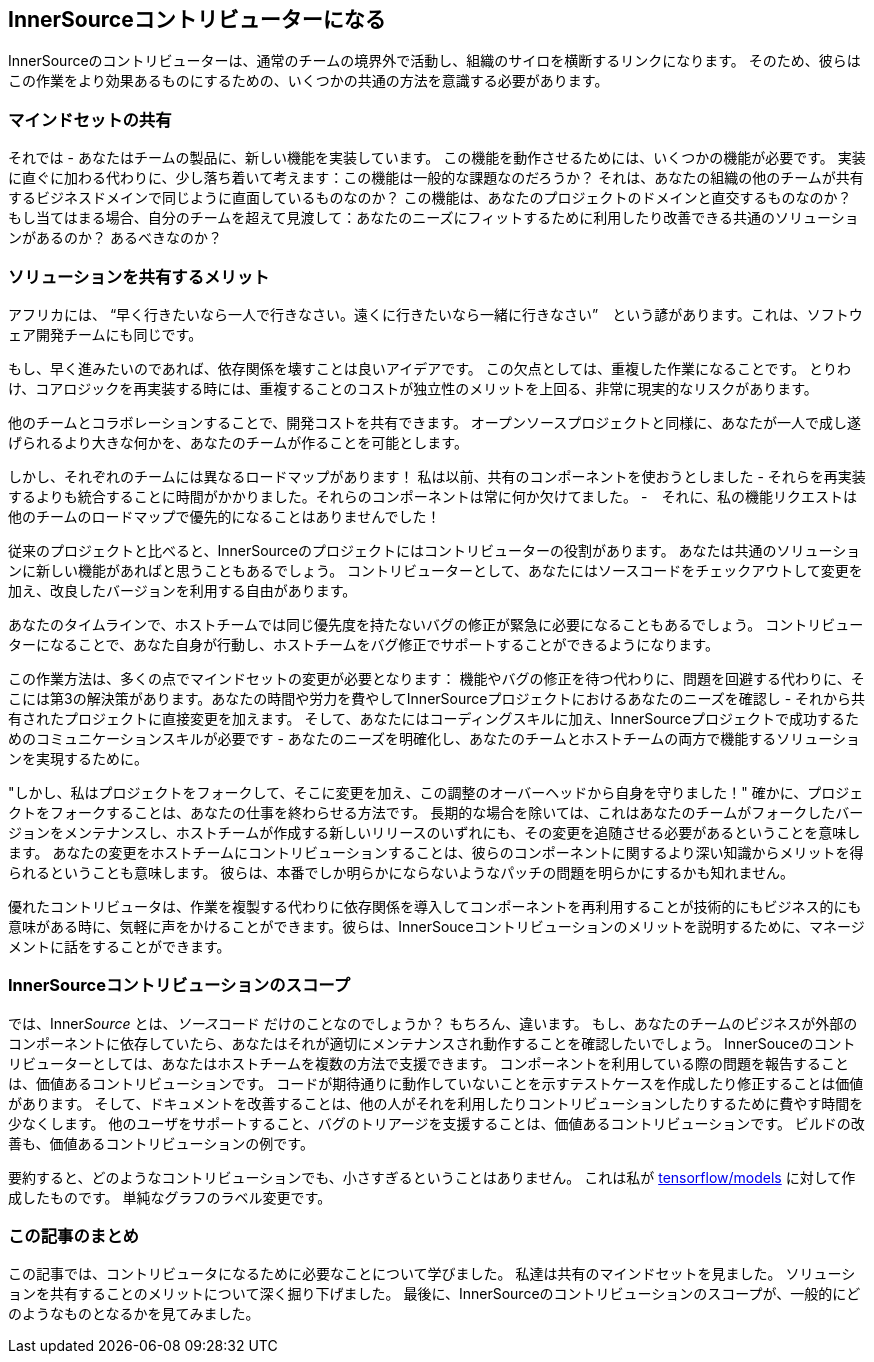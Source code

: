 == InnerSourceコントリビューターになる

InnerSourceのコントリビューターは、通常のチームの境界外で活動し、組織のサイロを横断するリンクになります。
そのため、彼らはこの作業をより効果あるものにするための、いくつかの共通の方法を意識する必要があります。

=== マインドセットの共有

それでは - あなたはチームの製品に、新しい機能を実装しています。
この機能を動作させるためには、いくつかの機能が必要です。
実装に直ぐに加わる代わりに、少し落ち着いて考えます：この機能は一般的な課題なのだろうか？
それは、あなたの組織の他のチームが共有するビジネスドメインで同じように直面しているものなのか？
この機能は、あなたのプロジェクトのドメインと直交するものなのか？
もし当てはまる場合、自分のチームを超えて見渡して：あなたのニーズにフィットするために利用したり改善できる共通のソリューションがあるのか？
あるべきなのか？

=== ソリューションを共有するメリット

アフリカには、 "`早く行きたいなら一人で行きなさい。遠くに行きたいなら一緒に行きなさい`"　という諺があります。これは、ソフトウェア開発チームにも同じです。

もし、早く進みたいのであれば、依存関係を壊すことは良いアイデアです。
この欠点としては、重複した作業になることです。
とりわけ、コアロジックを再実装する時には、重複することのコストが独立性のメリットを上回る、非常に現実的なリスクがあります。

他のチームとコラボレーションすることで、開発コストを共有できます。
オープンソースプロジェクトと同様に、あなたが一人で成し遂げられるより大きな何かを、あなたのチームが作ることを可能とします。

しかし、それぞれのチームには異なるロードマップがあります！
私は以前、共有のコンポーネントを使おうとしました - それらを再実装するよりも統合することに時間がかかりました。それらのコンポーネントは常に何か欠けてました。 -　それに、私の機能リクエストは他のチームのロードマップで優先的になることはありませんでした！

従来のプロジェクトと比べると、InnerSourceのプロジェクトにはコントリビューターの役割があります。
あなたは共通のソリューションに新しい機能があればと思うこともあるでしょう。
コントリビューターとして、あなたにはソースコードをチェックアウトして変更を加え、改良したバージョンを利用する自由があります。

あなたのタイムラインで、ホストチームでは同じ優先度を持たないバグの修正が緊急に必要になることもあるでしょう。
コントリビューターになることで、あなた自身が行動し、ホストチームをバグ修正でサポートすることができるようになります。

この作業方法は、多くの点でマインドセットの変更が必要となります： 機能やバグの修正を待つ代わりに、問題を回避する代わりに、そこには第3の解決策があります。あなたの時間や労力を費やしてInnerSourceプロジェクトにおけるあなたのニーズを確認し - それから共有されたプロジェクトに直接変更を加えます。
そして、あなたにはコーディングスキルに加え、InnerSourceプロジェクトで成功するためのコミュニケーションスキルが必要です - あなたのニーズを明確化し、あなたのチームとホストチームの両方で機能するソリューションを実現するために。

"しかし、私はプロジェクトをフォークして、そこに変更を加え、この調整のオーバーヘッドから自身を守りました！"
確かに、プロジェクトをフォークすることは、あなたの仕事を終わらせる方法です。
長期的な場合を除いては、これはあなたのチームがフォークしたバージョンをメンテナンスし、ホストチームが作成する新しいリリースのいずれにも、その変更を追随させる必要があるということを意味します。
あなたの変更をホストチームにコントリビューションすることは、彼らのコンポーネントに関するより深い知識からメリットを得られるということも意味します。
彼らは、本番でしか明らかにならないようなパッチの問題を明らかにするかも知れません。

優れたコントリビュータは、作業を複製する代わりに依存関係を導入してコンポーネントを再利用することが技術的にもビジネス的にも意味がある時に、気軽に声をかけることができます。彼らは、InnerSouceコントリビューションのメリットを説明するために、マネージメントに話をすることができます。

=== InnerSourceコントリビューションのスコープ

では、Inner__Source__ とは、__ソース__コード だけのことなのでしょうか？
もちろん、違います。
もし、あなたのチームのビジネスが外部のコンポーネントに依存していたら、あなたはそれが適切にメンテナンスされ動作することを確認したいでしょう。
InnerSouceのコントリビューターとしては、あなたはホストチームを複数の方法で支援できます。
コンポーネントを利用している際の問題を報告することは、価値あるコントリビューションです。
コードが期待通りに動作していないことを示すテストケースを作成したり修正することは価値があります。
そして、ドキュメントを改善することは、他の人がそれを利用したりコントリビューションしたりするために費やす時間を少なくします。
他のユーザをサポートすること、バグのトリアージを支援することは、価値あるコントリビューションです。
ビルドの改善も、価値あるコントリビューションの例です。

要約すると、どのようなコントリビューションでも、小さすぎるということはありません。
これは私が https://github.com/tensorflow/models/pull/4784[tensorflow/models] に対して作成したものです。
単純なグラフのラベル変更です。

=== この記事のまとめ

この記事では、コントリビュータになるために必要なことについて学びました。
私達は共有のマインドセットを見ました。
ソリューションを共有することのメリットについて深く掘り下げました。
最後に、InnerSourceのコントリビューションのスコープが、一般的にどのようなものとなるかを見てみました。
